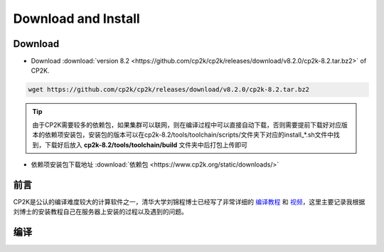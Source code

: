 Download and Install
====================

Download
########

* Download :download:`version 8.2 <https://github.com/cp2k/cp2k/releases/download/v8.2.0/cp2k-8.2.tar.bz2>` of CP2K.

.. code-block:: Bash

    wget https://github.com/cp2k/cp2k/releases/download/v8.2.0/cp2k-8.2.tar.bz2

.. tip:: 由于CP2K需要较多的依赖包，如果集群可以联网，则在编译过程中可以直接自动下载，否则需要提前下载好对应版本的依赖项安装包，安装包的版本可以在cp2k-8.2/tools/toolchain/scripts/文件夹下对应的install_*.sh文件中找到，下载好后放入 **cp2k-8.2/tools/toolchain/build** 文件夹中后打包上传即可

* 依赖项安装包下载地址 :download:`依赖包 <https://www.cp2k.org/static/downloads/>`

前言
####

CP2K是公认的编译难度较大的计算软件之一，清华大学刘锦程博士已经写了非常详细的 `编译教程 <http://bbs.keinsci.com/thread-19009-1-1.html>`_ 和 `视频 <https://www.bilibili.com/video/BV1Y54y1e7Yx?from=search&seid=18152203032105405918&spm_id_from=333.337.0.0>`_，这里主要记录我根据刘博士的安装教程自己在服务器上安装的过程以及遇到的问题。

编译
####
